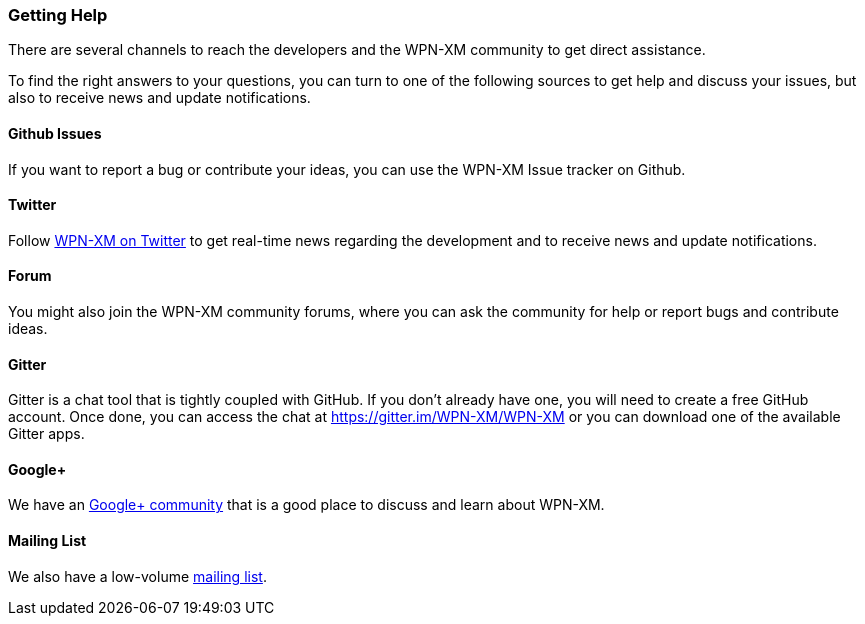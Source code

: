 === Getting Help

There are several channels to reach the developers and the WPN-XM  community to
get direct assistance.

To find the right answers to your questions, you can turn to one of the
following sources to get help and discuss your issues,  but also to receive news
and update notifications.

==== Github Issues

If you want to report a bug or contribute your ideas, you can use the WPN-XM
Issue tracker on Github.

==== Twitter

Follow https://twitter.com/wpnxm[WPN-XM on Twitter] to get real-time news 
regarding the development and to receive news and update notifications.

==== Forum

You might also join the WPN-XM community forums, where you can ask the community
for help or report bugs and contribute ideas.

==== Gitter

Gitter is a chat tool that is tightly coupled with GitHub.  If you don't already
have one, you will need to create a free GitHub account.  Once done, you can
access the chat at https://gitter.im/WPN-XM/WPN-XM  or you can download one of
the available Gitter apps.

==== Google+

We have an https://plus.google.com/u/0/communities/109388403943670810388[Google+ community] 
that is a good place to discuss and learn about WPN-XM.

==== Mailing List

We also have a low-volume https://groups.google.com/forum/#!forum/wpn-xm[mailing list].
